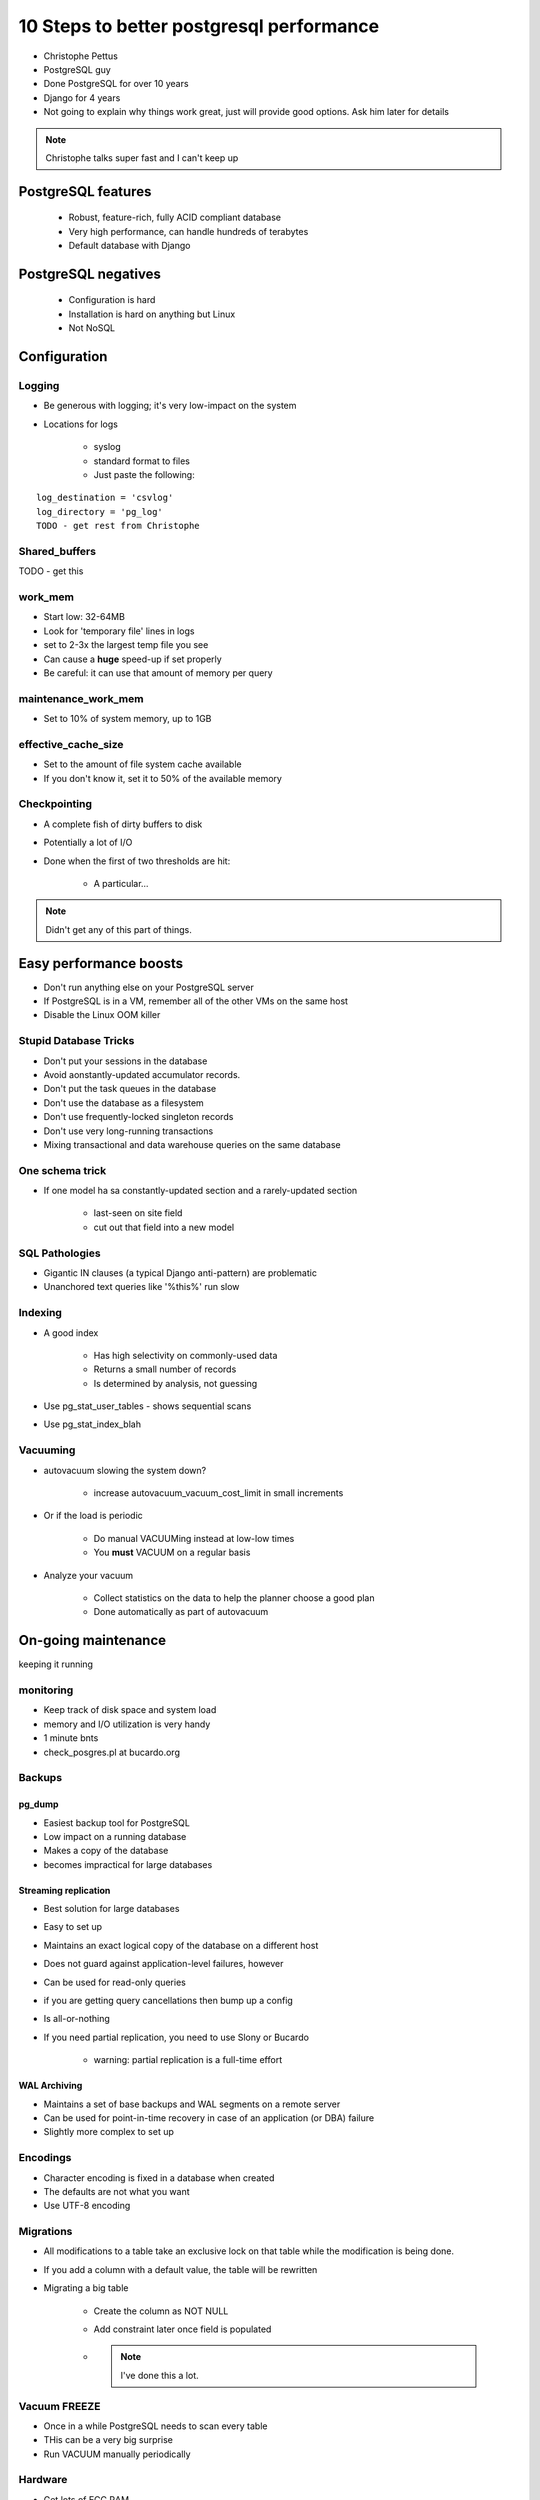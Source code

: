=========================================
10 Steps to better postgresql performance
=========================================

* Christophe Pettus
* PostgreSQL guy
* Done PostgreSQL for over 10 years
* Django for 4 years
* Not going to explain why things work great, just will provide good options. Ask him later for details

.. note:: Christophe talks super fast and I can't keep up

PostgreSQL features
====================

    * Robust, feature-rich, fully ACID compliant database
    * Very high performance, can handle hundreds of terabytes
    * Default database with Django
    
PostgreSQL negatives
====================

 * Configuration is hard
 * Installation is hard on anything but Linux
 * Not NoSQL
 

Configuration
===============
 
Logging
-------

* Be generous with logging; it's very low-impact on the system
* Locations for logs

    * syslog
    * standard format to files
    * Just paste the following:
    
.. parsed-literal::

    log_destination = 'csvlog'
    log_directory = 'pg_log'
    TODO - get rest from Christophe
    
Shared_buffers
--------------

TODO - get this

work_mem
--------------

* Start low: 32-64MB
* Look for 'temporary file' lines in logs
* set to 2-3x the largest temp file you see
* Can cause a **huge** speed-up if set properly
* Be careful: it can use that amount of memory per query

maintenance_work_mem
---------------------

* Set to 10% of system memory, up to 1GB

effective_cache_size
---------------------

* Set to the amount of file system cache available
* If you don't know it, set it to 50% of the available memory

Checkpointing
--------------

* A complete fish of dirty buffers to disk
* Potentially a lot of I/O
* Done when the first of two thresholds are hit:

    * A particular...

.. note:: Didn't get any of this part of things.

Easy performance boosts
=========================

* Don't run anything else on your PostgreSQL server
* If PostgreSQL is in a VM, remember all of the other VMs on the same host
* Disable the Linux OOM killer

Stupid Database Tricks
----------------------

* Don't put your sessions in the database
* Avoid aonstantly-updated accumulator records.
* Don't put the task queues in the database
* Don't use the database as a filesystem
* Don't use frequently-locked singleton records
* Don't use very long-running transactions
* Mixing transactional and data warehouse queries on the same database

One schema trick
-----------------

* If one model ha sa constantly-updated section and a rarely-updated section

    * last-seen on site field
    * cut out that field into a new model

SQL Pathologies
-----------------

* Gigantic IN clauses (a typical Django anti-pattern) are problematic
* Unanchored text queries like '%this%' run slow

Indexing
---------

* A good index

    * Has high selectivity on commonly-used data
    * Returns a small number of records
    * Is determined by analysis, not guessing

* Use pg_stat_user_tables - shows sequential scans
* Use pg_stat_index_blah

Vacuuming
----------

* autovacuum slowing the system down?

    * increase autovacuum_vacuum_cost_limit in small increments
    
* Or if the load is periodic

    * Do manual VACUUMing instead at low-low times
    * You **must** VACUUM on a regular basis
    
* Analyze your vacuum

    * Collect statistics on the data to help the planner choose a good plan
    * Done automatically as part of autovacuum
    
On-going maintenance
======================

keeping it running

monitoring
-------------

* Keep track of disk space and system load
* memory and I/O utilization is very handy
* 1 minute bnts
* check_posgres.pl at bucardo.org

Backups
---------

pg_dump
~~~~~~~~

* Easiest backup tool for PostgreSQL
* Low impact on a running database
* Makes a copy of the database
* becomes impractical for large databases

Streaming replication
~~~~~~~~~~~~~~~~~~~~~

* Best solution for large databases
* Easy to set up
* Maintains an exact logical copy of the database on a different host
* Does not guard against application-level failures, however
* Can be used for read-only queries
* if you are getting query cancellations then bump up a config
* Is all-or-nothing
* If you need partial replication, you need to use Slony or Bucardo

    * warning: partial replication is a full-time effort
    
WAL Archiving
~~~~~~~~~~~~~~

* Maintains a set of base backups and WAL segments on a remote server
* Can be used for point-in-time recovery in case of an application (or DBA) failure
* Slightly more complex to set up

Encodings
----------

* Character encoding is fixed in a database when created
* The defaults are not what you want
* Use UTF-8 encoding


Migrations
-----------

* All modifications to a table take an exclusive lock on that table while the modification is being done.
* If you add a column with a default value, the table will be rewritten
* Migrating a big table

    * Create the column as NOT NULL
    * Add constraint later once field is populated
    * .. note:: I've done this a lot.

Vacuum FREEZE
----------------------

* Once in a while PostgreSQL needs to scan every table
* THis can be a very big surprise
* Run VACUUM manually periodically

Hardware
----------

* Get lots of ECC RAM
* CPU is not as vital as RAM
* Use a RAID

AWS Survival Guide
--------------------

* Biggest instance you can afford
* EBS for the data and transaction
* **Set up streaming replication**